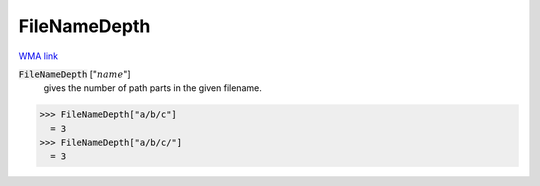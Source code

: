 FileNameDepth
=============

`WMA link <https://reference.wolfram.com/language/ref/FileNameDepth.html>`_


:code:`FileNameDepth` [":math:`name`"]
    gives the number of path parts in the given filename.





>>> FileNameDepth["a/b/c"]
  = 3
>>> FileNameDepth["a/b/c/"]
  = 3
